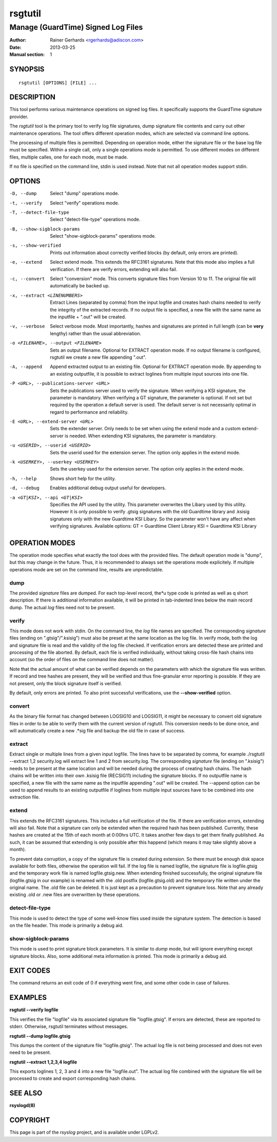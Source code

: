 ========
rsgtutil
========

-----------------------------------
Manage (GuardTime) Signed Log Files
-----------------------------------

:Author: Rainer Gerhards <rgerhards@adiscon.com>
:Date: 2013-03-25
:Manual section: 1

SYNOPSIS
========

::

   rsgtutil [OPTIONS] [FILE] ...


DESCRIPTION
===========

This tool performs various maintenance operations on signed log files.
It specifically supports the GuardTime signature provider.

The *rsgtutil* tool is the primary tool to verify log file signatures,
dump signature file contents and carry out other maintenance operations.
The tool offers different operation modes, which are selected via
command line options.

The processing of multiple files is permitted. Depending on operation
mode, either the signature file or the base log file must be specified.
Within a single call, only a single operations mode is permitted. To 
use different modes on different files, multiple calles, one for each
mode, must be made.

If no file is specified on the command line, stdin is used instead. Note
that not all operation modes support stdin.

OPTIONS
=======

-D, --dump
  Select "dump" operations mode.

-t, --verify
  Select "verify" operations mode.

-T, --detect-file-type
  Select "detect-file-type" operations mode.

-B, --show-sigblock-params
  Select "show-sigblock-params" operations mode.

-s, --show-verified
  Prints out information about correctly verified blocks (by default, only
  errors are printed).

-e, --extend
  Select extend mode. This extends the RFC3161 signatures. Note that this
  mode also implies a full verification. If there are verify errors, extending
  will also fail.

-c, --convert
  Select "conversion" mode. This converts signature files from 
  Version 10 to 11. The original file will automatically be backed up.

-x, --extract <LINENUMBERS>
  Extract Lines (separated by comma) from the input logfile and creates 
  hash chains needed to verify the integrity of the extracted records. 
  If no output file is specified, a new file with the same name as the 
  inputfile + ".out" will be created. 

-v, --verbose
  Select verbose mode. Most importantly, hashes and signatures are printed
  in full length (can be **very** lengthy) rather than the usual abbreviation.

-o <FILENAME>, --output <FILENAME>
  Sets an output filename. Optional for EXTRACT operation mode. If no output
  filename is configured, rsgtutil we create a new file appending ".out". 

-A, --append
  Append extracted output to an existing file. Optional for EXTRACT 
  operation mode. By appending to an existing outputfile, it is possible to 
  extract loglines from multiple input sources into one file. 

-P <URL>, --publications-server <URL>
  Sets the publications server used to verify the signature. 
  When verifying a KSI signature, the parameter is mandatory.  
  When verifying a GT signature, the parameter is optional. If not set but 
  required by the operation a default server is used. The default server 
  is not necessarily optimal in regard to performance and reliability.

-E <URL>, --extend-server <URL> 
  Sets the extender server. Only needs to be set when using the extend mode 
  and a custom extend-server is needed. When extending KSI signatures, the 
  parameter is mandatory. 
  
-u <USERID>, --userid <USERID>
  Sets the userid used for the extension server. The option only 
  applies in the extend mode. 

-k <USERKEY>, --userkey <USERKEY>
  Sets the userkey used for the extension server. The option only 
  applies in the extend mode. 

-h, --help
  Shows short help for the utility.

-d, --debug
  Enables additional debug output useful for developers. 
  
-a <GT|KSI>, --api <GT|KSI>
  Specifies the API used by the utility. This parameter overwrites the Libary 
  used by this utility. However it is only possible to verify .gtsig signatures 
  with the old Guardtime library and .ksisig signatures only with the new 
  Guardtime KSI Libary. So the parameter won't have any affect when 
  verifying signatures. 
  Available options: 
  GT = Guardtime Client Library
  KSI = Guardtime KSI Library




OPERATION MODES
===============

The operation mode specifies what exactly the tool does with the provided
files. The default operation mode is "dump", but this may change in the future.
Thus, it is recommended to always set the operations mode explicitely. If 
multiple operations mode are set on the command line, results are 
unpredictable.

dump
----

The provided *signature* files are dumped. For each top-level record, the*u
type code is printed as well as q short description. If there is additional
information available, it will be printed in tab-indented lines below the
main record dump. The actual *log* files need not to be present.

verify
------

This mode does not work with stdin. On the command line, the *log* file names
are specified. The corresponding *signature* files (ending on ".gtsig"/".ksisig") 
must also be preset at the same location as the log file. In verify mode, both the 
log and signature file is read and the validity of the log file checked. If 
verification errors are detected these are printed and processing of the file 
aborted. By default, each file is verified individually, without taking cross-file 
hash chains into account (so the order of files on the command line does not matter).

Note that the actual amount of what can be verified depends on the parameters with
which the signature file was written. If record and tree hashes are present, they
will be verified and thus fine-granular error reporting is possible. If they are
not present, only the block signature itself is verified.

By default, only errors are printed. To also print successful verifications, use the
**--show-verified** option.

convert
-------

As the binary file format has changed between LOGSIG10 and LOGSIG11, it might be 
necessary to convert old signature files in order to be able to verify them with 
the current version of rsgtutil. This conversion needs to be done once, and will
automatically create a new .*sig file and backup the old file in case of success. 

extract
-------

Extract single or multiple lines from a given input logfile. The lines have to be
separated by comma, for example ./rsgtutil --extract 1,2 security.log will 
extract line 1 and 2 from security.log. 
The corresponding *signature* file (ending on ".ksisig") needs to be present 
at the same location and will be needed during the process of creating hash chains. 
The hash chains will be written into their own .ksisig file (RECSIG11) including 
the signature blocks. If no outputfile name is specified, a new file with the same
name as the inputfile appending ".out" will be created. 
The --append option can be used to append results to an existing outputfile if 
loglines from multiple input sources have to be combined into one extraction file. 

extend
------
This extends the RFC3161 signatures. This includes a full verification
of the file. If there are verification errors, extending will also fail.
Note that a signature can only be extended when the required hash has been
published. Currently, these hashes are created at the 15th of each month at
0:00hrs UTC. It takes another few days to get them finally published. As such,
it can be assumed that extending is only possible after this happend (which
means it may take slightly above a month).

To prevent data corruption, a copy of the signature file is created during
extension. So there must be enough disk space available for both files,
otherwise the operation will fail. If the log file is named logfile, the
signature file is logfile.gtsig and the temporary work file is named
logfile.gtsig.new. When extending finished successfully, the original
signature file (logfile.gtsig in our example) is renamed with the .old
postfix (logfile.gtsig.old) and the temporary file written under the
original name. The .old file can be deleted. It is just kept as a 
precaution to prevent signature loss. Note that any already existing
.old or .new files are overwritten by these operations.


detect-file-type
----------------
This mode is used to detect the type of some well-know files used inside the 
signature system. The detection is based on the file header. This mode is
primarily a debug aid.


show-sigblock-params
--------------------
This mode is used to print signature block parameters. It is similar to *dump*
mode, but will ignore everything except signature blocks. Also, some additional
meta information is printed. This mode is primarily a debug aid.

EXIT CODES
==========

The command returns an exit code of 0 if everything went fine, and some 
other code in case of failures.


EXAMPLES
========

**rsgtutil --verify logfile**

This verifies the file "logfile" via its associated signature file
"logfile.gtsig". If errors are detected, these are reported to stderr.
Otherwise, rsgtutil terminates without messages.

**rsgtutil --dump logfile.gtsig**

This dumps the content of the signature file "logfile.gtsig". The
actual log file is not being processed and does not even need to be
present.

**rsgtutil --extract 1,2,3,4 logfile**

This exports loglines 1, 2, 3 and 4 into a new file "logfile.out". 
The actual log file combined with the signature file will be processed 
to create and export corresponding hash chains. 


SEE ALSO
========
**rsyslogd(8)**

COPYRIGHT
=========

This page is part of the *rsyslog* project, and is available under
LGPLv2.
